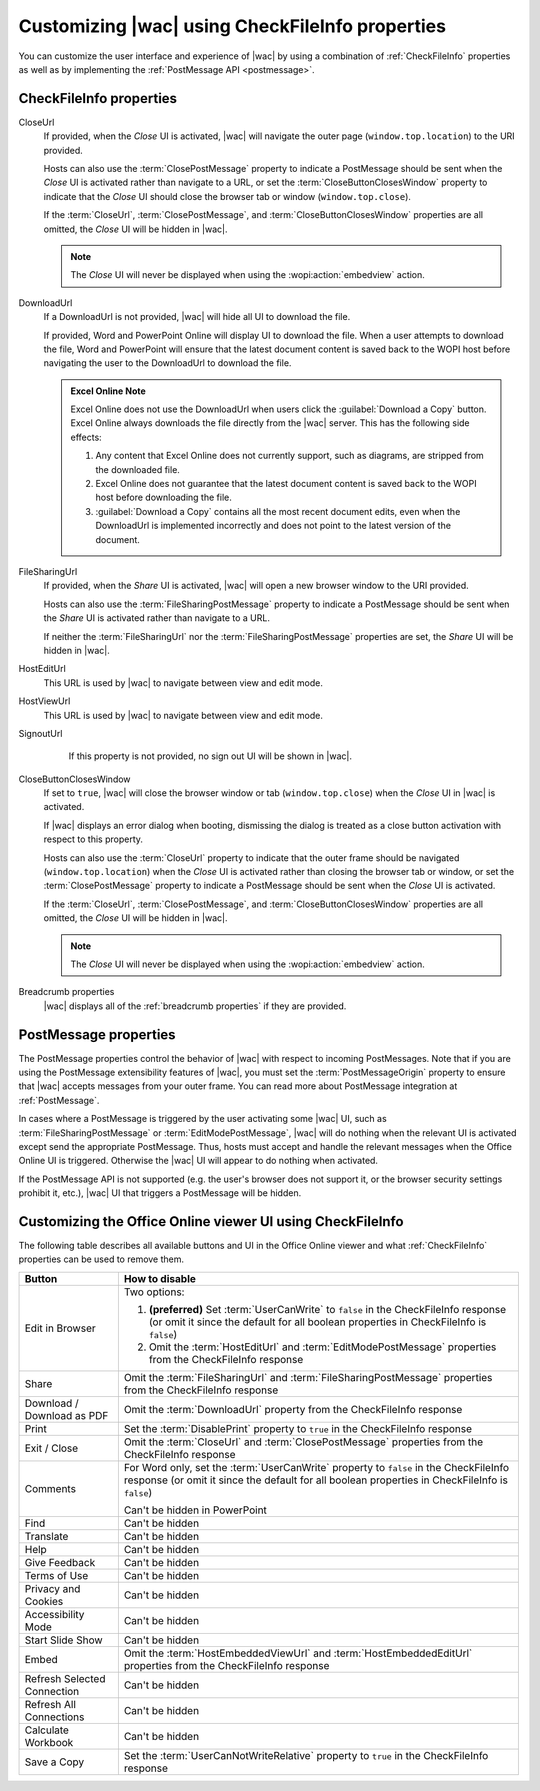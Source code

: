 
..  _ui customization:

Customizing |wac| using CheckFileInfo properties
================================================

You can customize the user interface and experience of |wac| by using a combination of :ref:`CheckFileInfo` properties
as well as by implementing the :ref:`PostMessage API <postmessage>`.

CheckFileInfo properties
------------------------

CloseUrl
    If provided, when the *Close* UI is activated, |wac| will navigate the outer page (``window.top.location``) to
    the URI provided.

    Hosts can also use the :term:`ClosePostMessage` property to indicate a PostMessage should be sent when
    the *Close* UI is activated rather than navigate to a URL, or set the :term:`CloseButtonClosesWindow`
    property to indicate that the *Close* UI should close the browser tab or window (``window.top.close``).

    If the :term:`CloseUrl`, :term:`ClosePostMessage`, and :term:`CloseButtonClosesWindow` properties are all
    omitted, the *Close* UI will be hidden in |wac|.

    ..  note:: The *Close* UI will never be displayed when using the :wopi:action:`embedview` action.

    .. seealso:: :term:`CloseUrl` in the WOPI REST documentation.

DownloadUrl
    If a DownloadUrl is not provided, |wac| will hide all UI to download the file.

    If provided, Word and PowerPoint Online will display UI to download the file. When a user attempts to download
    the file, Word and PowerPoint will ensure that the latest document content is saved back to the WOPI host before
    navigating the user to the DownloadUrl to download the file.

    ..  admonition:: Excel Online Note

        Excel Online does not use the DownloadUrl when users click the :guilabel:`Download a Copy` button. Excel Online
        always downloads the file directly from the |wac| server. This has the following side effects:

        #.  Any content that Excel Online does not currently support, such as diagrams, are stripped from the
            downloaded file.
        #.  Excel Online does not guarantee that the latest document content is saved back to the WOPI host before
            downloading the file.
        #.  :guilabel:`Download a Copy` contains all the most recent document edits, even when the DownloadUrl is
            implemented incorrectly and does not point to the latest version of the document.

    .. seealso:: :term:`DownloadUrl` in the WOPI REST documentation.

FileSharingUrl
    If provided, when the *Share* UI is activated, |wac| will open a new browser window to the URI provided.

    Hosts can also use the :term:`FileSharingPostMessage` property to indicate a PostMessage should be sent when
    the *Share* UI is activated rather than navigate to a URL.

    If neither the :term:`FileSharingUrl` nor the :term:`FileSharingPostMessage` properties are set, the *Share*
    UI will be hidden in |wac|.

    .. seealso:: :term:`FileSharingUrl` in the WOPI REST documentation.

HostEditUrl
    This URL is used by |wac| to navigate between view and edit mode.

    .. seealso:: :term:`HostEditUrl` in the WOPI REST documentation.

HostViewUrl
    This URL is used by |wac| to navigate between view and edit mode.

    .. seealso:: :term:`HostViewUrl` in the WOPI REST documentation.

SignoutUrl
     If this property is not provided, no sign out UI will be shown in |wac|.

    .. seealso:: :term:`SignoutUrl` in the WOPI REST documentation.

CloseButtonClosesWindow
    If set to ``true``, |wac| will close the browser window or tab (``window.top.close``) when the *Close* UI
    in |wac| is activated.

    If |wac| displays an error dialog when booting, dismissing the dialog is treated as a close button
    activation with respect to this property.

    Hosts can also use the :term:`CloseUrl` property to indicate that the outer frame should be navigated
    (``window.top.location``) when the *Close* UI is activated rather than closing the browser tab or window, or
    set the :term:`ClosePostMessage` property to indicate a PostMessage should be sent when the *Close* UI is
    activated.

    If the :term:`CloseUrl`, :term:`ClosePostMessage`, and :term:`CloseButtonClosesWindow` properties are all
    omitted, the *Close* UI will be hidden in |wac|.

    ..  note:: The *Close* UI will never be displayed when using the :wopi:action:`embedview` action.

    .. seealso:: :term:`CloseButtonClosesWindow` in the WOPI REST documentation.

Breadcrumb properties
    |wac| displays all of the :ref:`breadcrumb properties` if they are provided.



..  _postmessage properties:

PostMessage properties
----------------------

The PostMessage properties control the behavior of |wac| with respect to incoming PostMessages. Note that if
you are using the PostMessage extensibility features of |wac|, you must set the :term:`PostMessageOrigin`
property to ensure that |wac| accepts messages from your outer frame. You can read more about PostMessage
integration at :ref:`PostMessage`.

In cases where a PostMessage is triggered by the user activating some |wac| UI, such as
:term:`FileSharingPostMessage` or :term:`EditModePostMessage`, |wac| will do nothing when the relevant UI is
activated except send the appropriate PostMessage. Thus, hosts must accept and handle the relevant messages when
the Office Online UI is triggered. Otherwise the |wac| UI will appear to do nothing when activated.

If the PostMessage API is not supported (e.g. the user's browser does not support it, or the browser security
settings prohibit it, etc.), |wac| UI that triggers a PostMessage will be hidden.

..  glossary::
    :sorted:

    ClosePostMessage
        A **Boolean** value that, when set to ``true``, indicates the host expects to receive the :js:data:`UI_Close`
        PostMessage when the *Close* UI in |wac| is activated.

        Hosts can also use the :term:`CloseUrl` property to indicate that the outer frame should be navigated
        (``window.top.location``) when the *Close* UI is activated rather than sending a PostMessage, or set the
        :term:`CloseButtonClosesWindow` property to indicate that the *Close* UI should close the browser tab or
        window (``window.top.close``).

        If the :term:`CloseUrl`, :term:`ClosePostMessage`, and :term:`CloseButtonClosesWindow` properties are all
        omitted, the *Close* UI will be hidden in |wac|.

        ..  note:: The *Close* UI will never be displayed when using the :wopi:action:`embedview` action.

    EditModePostMessage
        A **Boolean** value that, when set to ``true``, indicates the host expects to receive the :js:data:`UI_Edit`
        PostMessage when the *Edit* UI in |wac| is activated.

        If this property is not set to ``true``, |wac| will navigate the inner iframe URL to an edit action
        URL when the *Edit* UI is activated.

    EditNotificationPostMessage
        A **Boolean** value that, when set to ``true``, indicates the host expects to receive the
        :js:data:`Edit_Notification` PostMessage.

    FileSharingPostMessage
        A **Boolean** value that, when set to ``true``, indicates the host expects to receive the
        :js:data:`UI_Sharing` PostMessage when the *Share* UI in |wac| is activated.

        Hosts can also use the :term:`FileSharingUrl` property to indicate that a new browser window should be opened
        when the *Share* UI is activated rather than sending a PostMessage. Note that the :term:`FileSharingUrl`
        property will be ignored completely if the FileSharingPostMessage property is set to ``true``.

        If neither the :term:`FileSharingUrl` nor the :term:`FileSharingPostMessage` properties are set, the *Share*
        UI will be hidden in |wac|.

    FileVersionPostMessage
        A **Boolean** value that, when set to ``true``, indicates the host expects to receive the
        :js:data:`UI_FileVersions` PostMessage when the *Previous Versions* UI
        (:menuselection:`File --> Info --> Previous Versions`) in |wac| is activated.

        Hosts can also use the :term:`FileVersionUrl` property to indicate that a new browser window should be opened
        when the *Previous Versions* UI is activated rather than sending a PostMessage. Note that the
        :term:`FileVersionUrl` property will be ignored completely if the FileVersionPostMessage property is set to
        ``true``.

        If neither the :term:`FileVersionUrl` nor the :term:`FileVersionPostMessage` properties are set, the
        *Previous Versions* UI will be hidden in |wac|.

    PostMessageOrigin
        A **string** value indicating the domain the :term:`host page` will be sending/receiving PostMessages
        to/from. |wac| will only send outgoing PostMessages to this domain, and will only listen to
        PostMessages from this domain.

        ..  admonition:: |wac| Tip

            This value will be used as the *targetOrigin* when |wac| uses the
            `HTML5 Web Messaging protocol <http://www.w3.org/TR/webmessaging/>`_. Therefore, it must include the
            scheme and host name. If you are serving your pages on a non-standard port, you must include the port as
            well. The literal string ``*``, while supported in the PostMessage protocol, is not allowed by |wac|.

    WorkflowPostMessage
        |prerelease|

        A **Boolean** value that, when set to ``true``, indicates the host expects to receive the
        :js:data:`UI_Workflow` PostMessage when the *Workflow* UI in |wac| is activated.

        Hosts can also use the :term:`WorkflowUrl` property to indicate that a new browser window should be opened
        when the *Workflow* UI is activated rather than sending a PostMessage. Note that the :term:`WorkflowUrl`
        property will be ignored completely if the WorkflowPostMessage property is set to ``true``.

        If neither the :term:`WorkflowUrl` nor the :term:`WorkflowPostMessage` properties are set, the *Workflow*
        UI will be hidden in |wac|.

        ..  important::
            This value will be ignored if :term:`WorkflowType` is not provided.


.. _viewer customization:

Customizing the Office Online viewer UI using CheckFileInfo
-----------------------------------------------------------

The following table describes all available buttons and UI in the Office Online viewer and what :ref:`CheckFileInfo`
properties can be used to remove them.

===========================  ==========================================================================================
Button                       How to disable
===========================  ==========================================================================================
Edit in Browser              Two options:

                             #. **(preferred)** Set :term:`UserCanWrite` to ``false`` in the CheckFileInfo response (or
                                omit it since the default for all boolean properties in CheckFileInfo is ``false``)
                             #. Omit the :term:`HostEditUrl` and :term:`EditModePostMessage` properties from the
                                CheckFileInfo response
Share                        Omit the :term:`FileSharingUrl` and :term:`FileSharingPostMessage` properties from the
                             CheckFileInfo response
Download / Download as PDF   Omit the :term:`DownloadUrl` property from the CheckFileInfo response
Print                        Set the :term:`DisablePrint` property to ``true`` in the CheckFileInfo response
Exit / Close                 Omit the :term:`CloseUrl` and :term:`ClosePostMessage` properties from the CheckFileInfo
                             response
Comments                     For Word only, set the :term:`UserCanWrite` property to ``false`` in the CheckFileInfo
                             response (or omit it since the default for all boolean properties in CheckFileInfo is
                             ``false``)

                             Can't be hidden in PowerPoint
Find                         Can't be hidden
Translate                    Can't be hidden
Help                         Can't be hidden
Give Feedback                Can't be hidden
Terms of Use                 Can't be hidden
Privacy and Cookies          Can't be hidden
Accessibility Mode           Can't be hidden
Start Slide Show             Can't be hidden
Embed                        Omit the :term:`HostEmbeddedViewUrl` and :term:`HostEmbeddedEditUrl` properties from the
                             CheckFileInfo response
Refresh Selected Connection  Can't be hidden
Refresh All Connections      Can't be hidden
Calculate Workbook           Can't be hidden
Save a Copy                  Set the :term:`UserCanNotWriteRelative` property to ``true`` in the CheckFileInfo response
===========================  ==========================================================================================
